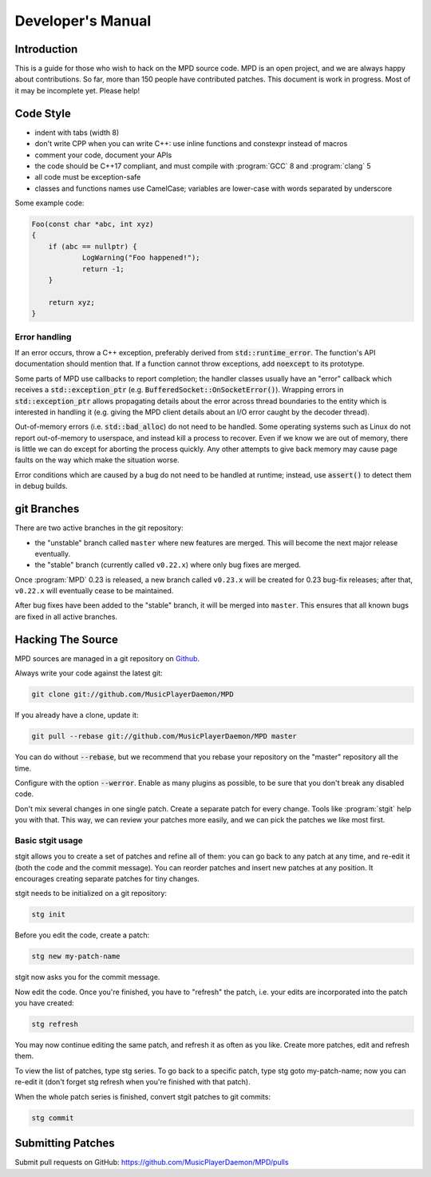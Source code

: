 Developer's Manual
##################

Introduction
************

This is a guide for those who wish to hack on the MPD source code.  MPD is an open project, and we are always happy about contributions.  So far, more than 150 people have contributed patches. This document is work in progress.  Most of it may be incomplete yet.  Please help!

Code Style
**********

* indent with tabs (width 8)
* don't write CPP when you can write C++: use inline functions and constexpr instead of macros
* comment your code, document your APIs
* the code should be C++17 compliant, and must compile with :program:`GCC` 8 and :program:`clang` 5
* all code must be exception-safe
* classes and functions names use CamelCase; variables are lower-case with words separated by underscore

Some example code:

.. code-block:: c

    Foo(const char *abc, int xyz)
    {
        if (abc == nullptr) {
                LogWarning("Foo happened!");
                return -1;
        }

        return xyz;
    }


Error handling
==============

If an error occurs, throw a C++ exception, preferably derived from
:code:`std::runtime_error`.  The function's API documentation should
mention that.  If a function cannot throw exceptions, add
:code:`noexcept` to its prototype.

Some parts of MPD use callbacks to report completion; the handler
classes usually have an "error" callback which receives a
:code:`std::exception_ptr`
(e.g. :code:`BufferedSocket::OnSocketError()`).  Wrapping errors in
:code:`std::exception_ptr` allows propagating details about the error
across thread boundaries to the entity which is interested in handling
it (e.g. giving the MPD client details about an I/O error caught by
the decoder thread).

Out-of-memory errors (i.e. :code:`std::bad_alloc`) do not need to be
handled.  Some operating systems such as Linux do not report
out-of-memory to userspace, and instead kill a process to recover.
Even if we know we are out of memory, there is little we can do except
for aborting the process quickly.  Any other attempts to give back
memory may cause page faults on the way which make the situation
worse.

Error conditions which are caused by a bug do not need to be handled
at runtime; instead, use :code:`assert()` to detect them in debug
builds.


git Branches
************

There are two active branches in the git repository:

- the "unstable" branch called ``master`` where new features are
  merged.  This will become the next major release eventually.
- the "stable" branch (currently called ``v0.22.x``) where only bug
  fixes are merged.

Once :program:`MPD` 0.23 is released, a new branch called ``v0.23.x``
will be created for 0.23 bug-fix releases; after that, ``v0.22.x``
will eventually cease to be maintained.

After bug fixes have been added to the "stable" branch, it will be
merged into ``master``.  This ensures that all known bugs are fixed in
all active branches.


Hacking The Source
******************

MPD sources are managed in a git repository on
`Github <https://github.com/MusicPlayerDaemon/>`_.

Always write your code against the latest git:

.. code-block:: none

    git clone git://github.com/MusicPlayerDaemon/MPD

If you already have a clone, update it:

.. code-block:: none

    git pull --rebase git://github.com/MusicPlayerDaemon/MPD master

You can do without :code:`--rebase`, but we recommend that you rebase
your repository on the "master" repository all the time.

Configure with the option :code:`--werror`.  Enable as many plugins as
possible, to be sure that you don't break any disabled code.

Don't mix several changes in one single patch.  Create a separate patch for every change. Tools like :program:`stgit` help you with that. This way, we can review your patches more easily, and we can pick the patches we like most first.

Basic stgit usage
=================

stgit allows you to create a set of patches and refine all of them: you can go back to any patch at any time, and re-edit it (both the code and the commit message). You can reorder patches and insert new patches at any position. It encourages creating separate patches for tiny changes.

stgit needs to be initialized on a git repository:

.. code-block:: sh

    stg init

Before you edit the code, create a patch:

.. code-block:: sh

    stg new my-patch-name

stgit now asks you for the commit message.

Now edit the code. Once you're finished, you have to "refresh" the patch, i.e. your edits are incorporated into the patch you have created:

.. code-block:: sh

    stg refresh

You may now continue editing the same patch, and refresh it as often as you like. Create more patches, edit and refresh them.

To view the list of patches, type stg series. To go back to a specific patch, type stg goto my-patch-name; now you can re-edit it (don't forget stg refresh when you're finished with that patch).

When the whole patch series is finished, convert stgit patches to git commits:

.. code-block:: sh

    stg commit

Submitting Patches
******************

Submit pull requests on GitHub:
https://github.com/MusicPlayerDaemon/MPD/pulls
